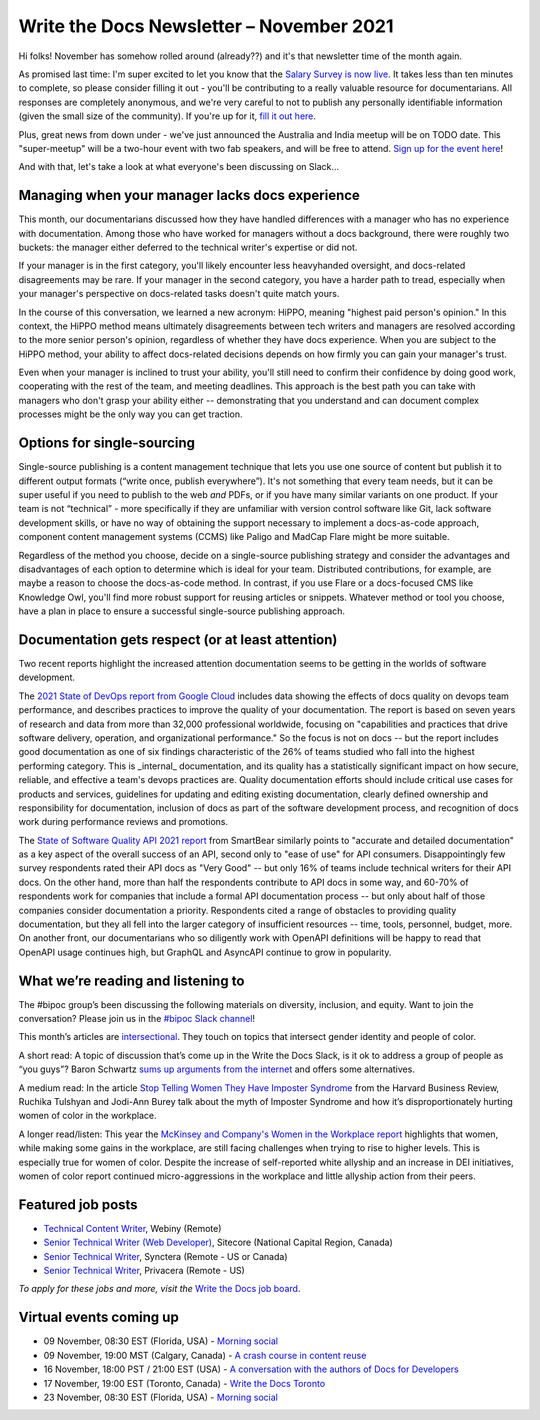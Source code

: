 
.. post:: November 03, 2021
   :tags: newsletter

#########################################
Write the Docs Newsletter – November 2021
#########################################

Hi folks! November has somehow rolled around (already??) and it's that newsletter time of the month again.

As promised last time: I'm super excited to let you know that the `Salary Survey is now live <https://salary-survey.writethedocs.org/>`__. It takes less than ten minutes to complete, so please consider filling it out - you'll be contributing to a really valuable resource for documentarians. All responses are completely anonymous, and we're very careful to not to publish any personally identifiable information (given the small size of the community). If you're up for it, `fill it out here <https://salary-survey.writethedocs.org/>`__.

Plus, great news from down under - we've just announced the Australia and India meetup will be on TODO date. This "super-meetup" will be a two-hour event with two fab speakers, and will be free to attend. `Sign up for the event here <TODO link>`__!

And with that, let's take a look at what everyone's been discussing on Slack...

------------------------------------------------
Managing when your manager lacks docs experience
------------------------------------------------

This month, our documentarians discussed how they have handled differences with a manager who has no experience with documentation. Among those who have worked for managers without a docs background, there were roughly two buckets: the manager either deferred to the technical writer's expertise or did not.

If your manager is in the first category, you'll likely encounter less heavyhanded oversight, and docs-related disagreements may be rare. If your manager in the second category, you have a harder path to tread, especially when your manager's perspective on docs-related tasks doesn't quite match yours.

In the course of this conversation, we learned a new acronym: HiPPO, meaning "highest paid person's opinion." In this context, the HiPPO method means ultimately disagreements between tech writers and managers are resolved according to the more senior person's opinion, regardless of whether they have docs experience. When you are subject to the HiPPO method, your ability to affect docs-related decisions depends on how firmly you can gain your manager's trust.

Even when your manager is inclined to trust your ability, you'll still need to confirm their confidence by doing good work, cooperating with the rest of the team, and meeting deadlines. This approach is the best path you can take with managers who don't grasp your ability either -- demonstrating that you understand and can document complex processes might be the only way you can get traction.

---------------------------
Options for single-sourcing
---------------------------

Single-source publishing is a content management technique that lets you use one source of content but publish it to different output formats (“write once, publish everywhere”). It's not something that every team needs, but it can be super useful if you need to publish to the web *and* PDFs, or if you have many similar variants on one product. If your team is not “technical” - more specifically if they are unfamiliar with version control software like Git, lack software development skills, or have no way of obtaining the support necessary to implement a docs-as-code approach, component content management systems (CCMS) like Paligo and MadCap Flare might be more suitable.

Regardless of the method you choose, decide on a single-source publishing strategy and consider the advantages and disadvantages of each option to determine which is ideal for your team. Distributed contributions, for example, are maybe a reason to choose the docs-as-code method. In contrast, if you use Flare or a docs-focused CMS like Knowledge Owl, you'll find more robust support for reusing articles or snippets. Whatever method or tool you choose, have a plan in place to ensure a successful single-source publishing approach.

--------------------------------------------------
Documentation gets respect (or at least attention)
--------------------------------------------------

Two recent reports highlight the increased attention documentation seems to be getting in the worlds of software development.

The `2021 State of DevOps report from Google Cloud <https://cloud.google.com/devops/state-of-devops>`__ includes data showing the effects of docs quality on devops team performance, and describes practices to improve the quality of your documentation. The report is based on seven years of research and data from more than 32,000 professional worldwide, focusing on "capabilities and practices that drive software delivery, operation, and organizational performance." So the focus is not on docs -- but the report includes good documentation as one of six findings characteristic of the 26% of teams studied who fall into the highest performing category. This is _internal_ documentation, and its quality has a statistically significant impact on how secure, reliable, and effective a team's devops practices are. Quality documentation efforts should include critical use cases for products and services, guidelines for updating and editing existing documentation, clearly defined ownership and responsibility for documentation, inclusion of docs as part of the software development process, and recognition of docs work during performance reviews and promotions.

The `State of Software Quality API 2021 report <https://smartbear.com/state-of-software-quality/api/>`__ from SmartBear similarly points to "accurate and detailed documentation" as a key aspect of the overall success of an API, second only to "ease of use" for API consumers. Disappointingly few survey respondents rated their API docs as "Very Good" -- but only 16% of teams include technical writers for their API docs. On the other hand, more than half the respondents contribute to API docs in some way, and 60-70% of respondents work for companies that include a formal API documentation process -- but only about half of those companies consider documentation a priority. Respondents cited a range of obstacles to providing quality documentation, but they all fell into the larger category of insufficient resources -- time, tools, personnel, budget, more. On another front, our documentarians who so diligently work with OpenAPI definitions will be happy to read that OpenAPI usage continues high, but GraphQL and AsyncAPI continue to grow in popularity.

-----------------------------------
What we’re reading and listening to
-----------------------------------

The #bipoc group’s been discussing the following materials on diversity, inclusion, and equity. Want to join the conversation? Please join us in the `#bipoc Slack channel <https://app.slack.com/client/T0299N2DL/C016STMEWJD>`__!

This month’s articles are `intersectional <https://www.merriam-webster.com/dictionary/intersectionality>`__. They touch on topics that intersect gender identity and people of color.

A short read: A topic of discussion that’s come up in the Write the Docs Slack, is it ok to address a group of people as “you guys”? Baron Schwartz `sums up arguments from the internet <https://www.xaprb.com/blog/you-guys/>`__ and offers some alternatives.

A medium read: In the article `Stop Telling Women They Have Imposter Syndrome <https://hbr.org/2021/02/stop-telling-women-they-have-imposter-syndrome>`__ from the Harvard Business Review, Ruchika Tulshyan and Jodi-Ann Burey talk about the myth of Imposter Syndrome and how it’s disproportionately hurting women of color in the workplace.

A longer read/listen: This year the `McKinsey and Company's Women in the Workplace report <https://www.mckinsey.com/featured-insights/diversity-and-inclusion/women-in-the-workplace>`__ highlights that women, while making some gains in the workplace, are still facing challenges when trying to rise to higher levels. This is especially true for women of color. Despite the increase of self-reported white allyship and an increase in DEI initiatives, women of color report continued micro-aggressions in the workplace and little allyship action from their peers.

------------------
Featured job posts
------------------

- `Technical Content Writer  <https://jobs.writethedocs.org/job/528/technical-content-writer/>`__, Webiny (Remote)
- `Senior Technical Writer (Web Developer) <https://jobs.writethedocs.org/job/527/senior-technical-writer-web-developer/>`__, Sitecore (National Capital Region, Canada)
- `Senior Technical Writer <https://jobs.writethedocs.org/job/526/senior-technical-writer/>`__, Synctera (Remote - US or Canada)
- `Senior Technical Writer <https://jobs.writethedocs.org/job/519/senior-technical-writer-at-privacera/>`__, Privacera (Remote - US)

*To apply for these jobs and more, visit the* `Write the Docs job board <https://jobs.writethedocs.org/>`_.

------------------------
Virtual events coming up
------------------------

- 09 November, 08:30 EST (Florida, USA) - `Morning social <https://www.meetup.com/write-the-docs-florida/events/280769082>`__
- 09 November, 19:00 MST (Calgary, Canada) - `A crash course in content reuse <https://www.meetup.com/wtd-calgary/events/281618588>`__
- 16 November, 18:00 PST / 21:00 EST (USA) - `A conversation with the authors of Docs for Developers <https://www.meetup.com/virtual-write-the-docs-west-coast-quorum/events/281680933>`__
- 17 November, 19:00 EST (Toronto, Canada) - `Write the Docs Toronto <https://www.meetup.com/Write-the-Docs-Toronto/events/281410168>`__
- 23 November, 08:30 EST (Florida, USA) - `Morning social <https://www.meetup.com/write-the-docs-florida/events/280769269>`__

